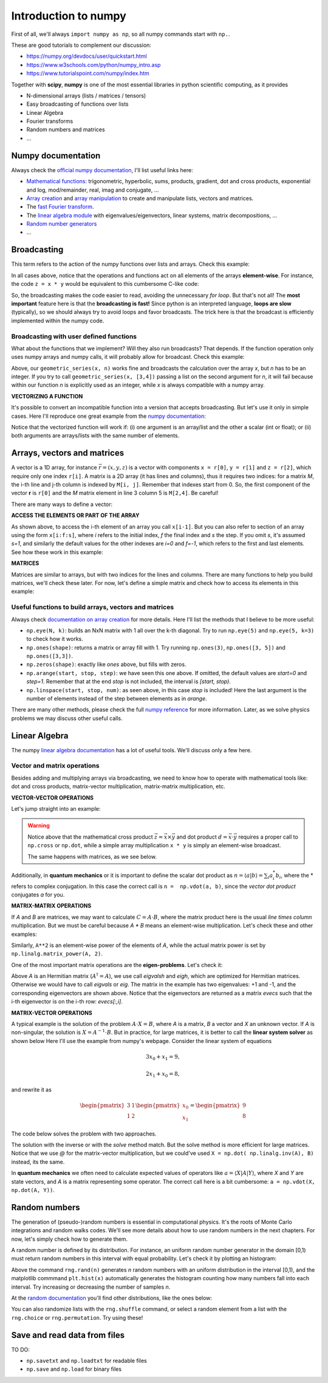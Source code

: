 Introduction to numpy
=====================

First of all, we'll always ``import numpy as np``, so all numpy commands start with ``np.``. 

These are good tutorials to complement our discussion:

- https://numpy.org/devdocs/user/quickstart.html

- https://www.w3schools.com/python/numpy_intro.asp

- https://www.tutorialspoint.com/numpy/index.htm

Together with **scipy**, **numpy** is one of the most essential libraries in python scientific computing, as it provides

- N-dimensional arrays (lists / matrices / tensors)
- Easy broadcasting of functions over lists
- Linear Algebra
- Fourier transforms
- Random numbers and matrices
- ...

Numpy documentation
-------------------

Always check the `official numpy documentation <https://numpy.org/doc/stable/reference/index.html>`_, I'll list useful links here:

- `Mathematical functions: <https://numpy.org/doc/stable/reference/routines.math.html>`_ trigonometric, hyperbolic, sums, products, gradient, dot and cross products, exponential and log, mod/remainder, real, imag and conjugate, ...

- `Array creation <https://numpy.org/doc/stable/reference/routines.array-creation.html>`_ and `array manipulation <https://numpy.org/doc/stable/reference/routines.array-manipulation.html>`_ to create and manipulate lists, vectors and matrices.

- The `fast Fourier transform <https://numpy.org/doc/stable/reference/routines.fft.html>`_.

- The `linear algebra module <https://numpy.org/doc/stable/reference/routines.linalg.html>`_ with eigenvalues/eigenvectors, linear systems, matrix decompositions, ...

- `Random number generators <https://numpy.org/doc/stable/reference/random/index.html>`_

- ...

Broadcasting
------------

This term refers to the action of the numpy functions over lists and arrays. Check this example:

.. code-block:: python
    :caption: Example: broadcasting arrays
    :linenos:

    import numpy as np
    
    # define two arrays for the example
    x = np.array([0, 1, 2, 3, 4])
    y = np.array([5, 6, 7, 8, 9])

    # let's test some broadcasting
    print('result 1 =', x * y)
    print('result 1 =', x / y)
    print('result 1 =', np.sin(x))
    print('result 1 =', np.exp(x) * np.log(y))

In all cases above, notice that the operations and functions act on all elements of the arrays **element-wise**. For instance, the code ``z = x * y`` would be equivalent to this cumbersome C-like code:

.. code-block:: python
    :caption: Example: element-wise operation without broadcasting
    :linenos:

    import numpy as np
    
    # define two arrays for the example
    x = np.array([0, 1, 2, 3, 4])
    y = np.array([5, 6, 7, 8, 9])

    # init z as a 5-element array with zeros
    z = np.zeros(5)

    # loop over the elements to apply z = x * y
    for i in range(5):
        z[i] = x[i] * y[i]

    # print the result and compare with the broadcasting
    print('without broadcasting: ', z)
    print('   with broadcasting: ', x * y)

So, the broadcasting makes the code easier to read, avoiding the unnecessary *for loop*. But that's not all! The **most important** feature here is that the **broadcasting is fast!** Since python is an interpreted language, **loops are slow** (typically), so we should always try to avoid loops and favor broadcasts. The trick here is that the broadcast is efficiently implemented within the numpy code.

Broadcasting with user defined functions
^^^^^^^^^^^^^^^^^^^^^^^^^^^^^^^^^^^^^^^^

What about the functions that we implement? Will they also run broadcasts? That depends. If the function operation only uses numpy arrays and numpy calls, it will probably allow for broadcast. Check this example:

.. code-block:: python
    :caption: Example: broadcast with user defined function
    :linenos:

    import numpy as np
    import matplotlib.pyplot as plt

    # sums the n first terms of the geometric geometric_series
    # for f = 1/(1-x) for |x| < 1
    def geometric_series(x, n):
        f = 0*x # init as zero
        for i in range(n):
            f += x**i # sum each term
        # return the sum
        return f

    # define an x array
    x = np.linspace(-0.99, 0.99, 100)

    # sum up to order 10
    fa = geometric_series(x, 4)

    # exact result for comparison
    fe = 1/(1-x)

    # plot results to compare
    plt.figure()
    plt.plot(x, fa, label='approximation')
    plt.plot(x, fe, label='exact')
    plt.legend()
    plt.grid()
    plt.ylim(0,3)
    plt.xlabel('x')
    plt.ylabel('f(x)')
    plt.tight_layout()
    plt.show()

Above, our ``geometric_series(x, n)`` works fine and broadcasts the calculation over the array *x*, but *n* has to be an integer. If you try to call ``geometric_series(x, [3,4])`` passing a list on the second argument for *n*, it will fail because within our function *n* is explicitly used as an integer, while *x* is always compatible with a numpy array.

**VECTORIZING A FUNCTION**

It's possible to convert an incompatible function into a version that accepts broadcasting. But let's use it only in simple cases. Here I'll reproduce one great example from the `numpy documentation <https://numpy.org/doc/stable/reference/generated/numpy.vectorize.html>`_:

.. code-block:: python
    :caption: Example: vectorizing a function
    :linenos:

    import numpy as np

    def difforsum(a, b):
        # return a-b if a>b, otherwise return a+b
        if a > b:
            return a - b
        else:
            return a + b

    # vectorize the function
    vdifforsum = np.vectorize(difforsum)

    print("this works: ", vdifforsum([1, 2, 3, 4], 2))
    print("this works: ", vdifforsum(2, [1, 2, 3, 4]))
    print("this works: ", vdifforsum([1, 2, 3, 4], [1, 2, 3, 4]))
    print("this fails: ", difforsum([1, 2, 3, 4], 2))

Notice that the vectorized function will work if: (i) one argument is an array/list and the other a scalar (int or float); or (ii) both arguments are arrays/lists with the same number of elements. 

Arrays, vectors and matrices
----------------------------

A vector is a 1D array, for instance :math:`\vec{r} = (x, y, z)` is a vector with components ``x = r[0]``, ``y = r[1]`` and ``z = r[2]``, which require only one index ``r[i]``. A matrix is a 2D array (it has lines and columns), thus it requires two indices: for a matrix *M*, the i-th line and j-th column is indexed by ``M[i, j]``. Remember that indexes start from 0. So, the first component of the vector **r** is ``r[0]`` and the *M* matrix element in line 3 column 5 is ``M[2,4]``. Be careful!

There are many ways to define a vector:

.. code-block:: python
    :caption: Example: different forms of defining the same vector
    :linenos:

    import numpy as np

    # explicit definition
    x = np.array([0, 1, 2, 3, 4])

    # using arange (initial, final not included, step)
    y = np.arange(0, 5, 1)

    # using linspace (initial, final included, number of elements)
    z = np.linspace(0, 4, 5)

    # check if they match
    print('x =', x)
    print('y =', y)
    print('z =', z)

**ACCESS THE ELEMENTS OR PART OF THE ARRAY**

As shown above, to access the i-th element of an array you call ``x[i-1]``. But you can also refer to section of an array using the form ``x[i:f:s]``, where *i* refers to the initial index, *f* the final index and *s* the step. If you omit *s*, it's assumed *s=1*, and similarly the default values for the other indexes are *i=0* and *f=-1*, which refers to the first and last elements. See how these work in this example:

.. code-block:: python
    :caption: Example: access elements of an array
    :linenos:

    import numpy as np

    x = np.linspace(15, 30, 61)

    print('first 10 elements: ', x[0:10])
    print('first 10 elements: ', x[:10])

    print('the last element: ', x[-1])

    print('the last 10 elements: ', x[-10:])

    print('every 4 elements: ', x[::4])

    print('some from the middle: ', x[10:15])

    print('all elements: ', x)
    print('all elements: ', x[:])

**MATRICES**

Matrices are similar to arrays, but with two indices for the lines and columns. There are many functions to help you build matrices, we'll check these later. For now, let's define a simple matrix and check how to access its elements in this example:

.. code-block:: python
    :caption: Example: defining and accessing matrix elements
    :linenos:

    import numpy as np

    # define a matrix explicitly
    m = np.array([[1, 2, 3], [4, 5, 6], [7, 8, 9]])
    print('the matrix is: \n', m)

    print('the second line is: ', m[1, :])

    print('the third column is: ', m[:, 2])

    print('the last column is: ', m[:, -1])

    print('the element at the center is: ', m[1,1])

    print('extracting a 2x2 block: \n', m[1:3, 1:3] )

    print('or the same as: \n', m[1:, 1:] )


Useful functions to build arrays, vectors and matrices
^^^^^^^^^^^^^^^^^^^^^^^^^^^^^^^^^^^^^^^^^^^^^^^^^^^^^^

Always check `documentation on array creation <https://numpy.org/doc/stable/reference/routines.array-creation.html>`_ for more details. Here I'll list the methods that I believe to be more useful:

- ``np.eye(N, k)``: builds an NxN matrix with 1 all over the k-th diagonal. Try to run ``np.eye(5)`` and ``np.eye(5, k=3)`` to check how it works.

- ``np.ones(shape)``: returns a matrix or array fill with 1. Try running ``np.ones(3)``, ``np.ones([3, 5])`` and ``np.ones([3,3])``.

- ``np.zeros(shape)``: exactly like *ones* above, but fills with zeros.

- ``np.arange(start, stop, step)``: we have seen this one above. If omitted, the default values are *start=0* and *step=1*. Remember that at the end *stop* is not included, the interval is *[start, stop)*.

- ``np.linspace(start, stop, num)``: as seen above, in this case *stop* is included! Here the last argument is the number of elements instead of the step between elements as in *arange*.

There are many other methods, please check the full `numpy reference <https://numpy.org/doc/stable/reference/index.html>`_ for more information. Later, as we solve physics problems we may discuss other useful calls.

Linear Algebra
--------------

The numpy `linear algebra documentation <https://numpy.org/doc/stable/reference/routines.linalg.html>`_ has a lot of useful tools. We'll discuss only a few here.

Vector and matrix operations
^^^^^^^^^^^^^^^^^^^^^^^^^^^^

Besides adding and multiplying arrays via broadcasting, we need to know how to operate with mathematical tools like: dot and cross products, matrix-vector multiplication, matrix-matrix multiplication, etc.

**VECTOR-VECTOR OPERATIONS**

Let's jump straight into an example:

.. code-block:: python
    :caption: Example: vector operations
    :linenos:

    import numpy as np

    x = np.array([1, 0, 0])
    y = np.array([0, 1, 0])
    
    z = np.cross(x, y)
    print('the cross product is:', z)

    d = np.dot(x, y)
    print('the dot product is:', d)

    p = x * y
    print('this is a element-wise multiplication: ', p)

.. warning::
    Notice above that the mathematical cross product :math:`\vec{z} = \vec{x} \times \vec{y}` and dot product :math:`d = \vec{x} \cdot \vec{y}` requires a proper call to ``np.cross`` or ``np.dot``, while a simple array multiplication ``x * y`` is simply an element-wise broadcast.

    The same happens with matrices, as we see below.

Additionally, in **quantum mechanics** or it is important to define the scalar dot product as :math:`n = \langle a | b \rangle = \sum_i a_i^* b_i`, where the \* refers to complex conjugation. In this case the correct call is ``n =  np.vdot(a, b)``, since the *vector dot product* conjugates *a* for you.

**MATRIX-MATRIX OPERATIONS**

If *A* and *B* are matrices, we may want to calculate :math:`C = A \cdot B`, where the matrix product here is the usual *line times column* multiplication. But we must be careful because *A \* B* means an element-wise multiplication. Let's check these and other examples:

.. code-block:: python
    :caption: Example: matrix operations
    :linenos:

    import numpy as np

    # let's use simple 2x2 matrices
    A = np.array([[0, 1], [1, 0]])
    B = np.array([[1, 2], [3, 4]])

    print('the matrix product is: \n', np.dot(A, B))

    print('which can be written as: \n', A @ B)

    print('while this is an element-wise multiplication: \n', A * B)

Similarly, ``A**2`` is an element-wise power of the elements of *A*, while the actual matrix power is set by ``np.linalg.matrix_power(A, 2)``. 

.. code-block:: python
    :caption: Example: matrix operations
    :linenos:

    import numpy as np
    
    # let's use simple 2x2 matrices
    A = np.array([[0, 1], [1, 0]])

    print('the element-wise power is: \n', A**2)

    print('the actual matrix power is: \n', np.linalg.matrix_power(A, 2))

    print('the determinant is: ', np.det(A))

    print('the inverse is: \n', np.inv(A))

    # the matrix power call is long, so let's use an alias
    from numpy.linalg import matrix_power as mpow

    print('now the matrix power is: \n', mpow(A, 2))

One of the most important matrix operations are the **eigen-problems**. Let's check it:

.. code-block:: python
    :caption: Example: matrix operations
    :linenos:

    import numpy as np
    
    # let's use simple 2x2 matrices
    A = np.array([[0, 1], [1, 0]])

    # calculate only eigenvalues
    evals = np.linalg.eigvalsh(A)
    print('the eigenvalues are: ', evals)

    # calculate both eigenvalues and eigenvectors
    evals, evecs = np.linalg.eigh(A)
    print('the eigenvalues are: ', evals)
    print('the first eigenvector: ', evecs[:,0])
    print('the second eigenvector: ', evecs[:,1])

Above *A* is an Hermitian matrix (:math:`A^\dagger = A`), we use call *eigvalsh* and *eigh*, which are optimized for Hermitian matrices. Otherwise we would have to call *eigvals* or *eig*. The matrix in the example has two eigenvalues: +1 and -1, and the corresponding eigenvectors are shown above. Notice that the eigenvectors are returned as a matrix *evecs* such that the i-th eigenvector is on the i-th row: *evecs[:,i]*.

**MATRIX-VECTOR OPERATIONS**

A typical example is the solution of the problem :math:`A\cdot X = B`, where *A* is a matrix, *B* a vector and *X* an unknown vector. If *A* is non-singular, the solution is :math:`X = A^{-1} \cdot B`. But in practice, for large matrices, it is better to call the **linear system solver** as shown below Here I'll use the example from numpy's webpage. Consider the linear system of equations

.. math::
    3 x_0 + x_1 = 9,
    
    2 x_1 + x_0 = 8,

and rewrite it as

.. math::
    \begin{pmatrix}
        3 & 1 \\
        1 & 2
    \end{pmatrix}
    \begin{pmatrix}
        x_0 \\ x_1    
    \end{pmatrix}
    =
    \begin{pmatrix}
        9 \\ 8
    \end{pmatrix}

The code below solves the problem with two approaches.

.. code-block:: python
    :caption: Example: linear system of equations
    :linenos:

    import numpy as np

    A = np.array([[3, 1], [1, 2]])
    B = np.array([9, 8])

    # solve using the linear system solver
    X = np.linalg.solve(A, B)
    print('the solution is:', X)

    # is the same as applying the inverse
    X = np.linalg.inv(A) @ B
    print('the solution is:', X)

The solution with the inverse or with the *solve* method match. But the solve method is more efficient for large matrices. Notice that we use *@* for the matrix-vector multiplication, but we could've used ``X = np.dot( np.linalg.inv(A), B)`` instead, its the same.

In **quantum mechanics** we often need to calculate expected values of operators like :math:`a = \langle X | A | Y \rangle`, where *X* and *Y* are state vectors, and *A* is a matrix representing some operator. The correct call here is a bit cumbersome: ``a = np.vdot(X, np.dot(A, Y))``.

Random numbers
--------------

The generation of (pseudo-)random numbers is essential in computational physics. It's the roots of Monte Carlo integrations and random walks codes. We'll see more details about how to use random numbers in the next chapters. For now, let's simply check how to generate them.

A random number is defined by its distribution. For instance, an uniform random number generator in the domain [0,1) must return random numbers in this interval with equal probability. Let's check it by plotting an histogram:

.. tabs::

    .. tab:: Histogram for uniform distribution

        .. image:: ./figs/random-hist.png
            :width: 75%
            :align: center

    .. code-tab:: py The code
        :linenos:

        import numpy as np
        import numpy.random as rng
        import matplotlib.pyplot as plt
        plt.rcParams.update({'font.size': 16})

        # generates a list with 1000 random numbers
        n = 1000
        x = rng.rand(n)

        plt.figure(figsize=(8,4))

        # plot the samples
        plt.subplot(121)
        plt.plot(x, 'o')
        plt.xlabel('sample')
        plt.ylabel('random number')

        # and its histogram
        plt.subplot(122)
        plt.hist(x, rwidth=0.8)
        plt.xlabel('random number')
        plt.ylabel('occurences')

        plt.tight_layout()
        plt.show()

Above the command ``rng.rand(n)`` generates *n* random numbers with an uniform distribution in the interval [0,1), and the matplotlib commmand ``plt.hist(x)`` automatically generates the histogram counting how many numbers fall into each interval. Try increasing or decreasing the number of samples *n*.

At the `random documentation <https://numpy.org/doc/stable/reference/random/generator.html>`_ you'll find other distributions, like the ones below:

.. tabs::

    .. tab:: Exponential distribution

        .. image:: ./figs/random-hist-exp.png
            :width: 75%
            :align: center

    .. tab:: Normal/gaussian distribution

        .. image:: ./figs/random-hist-normal.png
            :width: 75%
            :align: center            
    
    .. tab:: Poisson distribution

        .. image:: ./figs/random-hist-poisson.png
            :width: 75%
            :align: center            

You can also randomize lists with the ``rng.shuffle`` command, or select a random element from a list with the ``rng.choice`` or ``rng.permutation``. Try using these!

Save and read data from files
-----------------------------

TO DO: 

- ``np.savetxt`` and ``np.loadtxt`` for readable files
- ``np.save`` and ``np.load`` for binary files